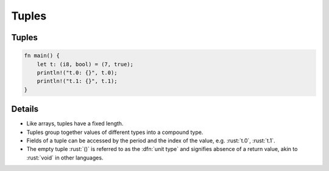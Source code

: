 ========
Tuples
========

--------
Tuples
--------

.. code:: rust

   fn main() {
       let t: (i8, bool) = (7, true);
       println!("t.0: {}", t.0);
       println!("t.1: {}", t.1);
   }

---------
Details
---------

-  Like arrays, tuples have a fixed length.

-  Tuples group together values of different types into a compound type.

-  Fields of a tuple can be accessed by the period and the index of the
   value, e.g. :rust:`t.0`, :rust:`t.1`.

-  The empty tuple :rust:`()` is referred to as the :dfn:`unit type` and
   signifies absence of a return value, akin to :rust:`void` in other
   languages.
